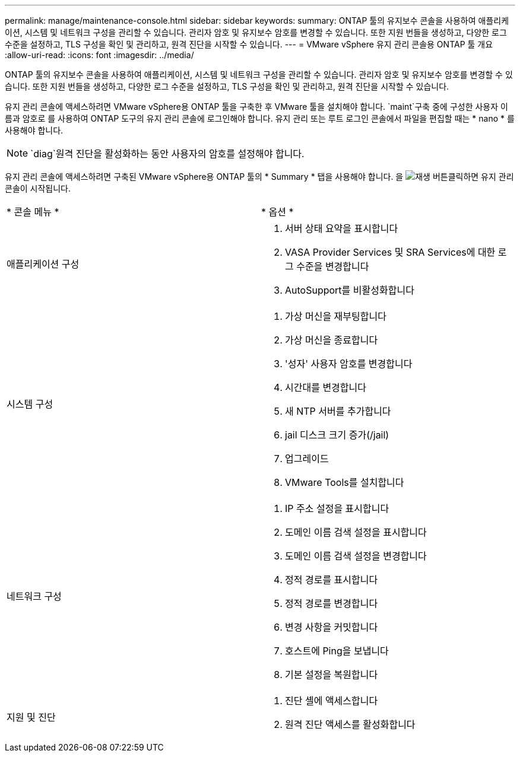 ---
permalink: manage/maintenance-console.html 
sidebar: sidebar 
keywords:  
summary: ONTAP 툴의 유지보수 콘솔을 사용하여 애플리케이션, 시스템 및 네트워크 구성을 관리할 수 있습니다. 관리자 암호 및 유지보수 암호를 변경할 수 있습니다. 또한 지원 번들을 생성하고, 다양한 로그 수준을 설정하고, TLS 구성을 확인 및 관리하고, 원격 진단을 시작할 수 있습니다. 
---
= VMware vSphere 유지 관리 콘솔용 ONTAP 툴 개요
:allow-uri-read: 
:icons: font
:imagesdir: ../media/


[role="lead"]
ONTAP 툴의 유지보수 콘솔을 사용하여 애플리케이션, 시스템 및 네트워크 구성을 관리할 수 있습니다. 관리자 암호 및 유지보수 암호를 변경할 수 있습니다. 또한 지원 번들을 생성하고, 다양한 로그 수준을 설정하고, TLS 구성을 확인 및 관리하고, 원격 진단을 시작할 수 있습니다.

유지 관리 콘솔에 액세스하려면 VMware vSphere용 ONTAP 툴을 구축한 후 VMware 툴을 설치해야 합니다.  `maint`구축 중에 구성한 사용자 이름과 암호로 를 사용하여 ONTAP 도구의 유지 관리 콘솔에 로그인해야 합니다. 유지 관리 또는 루트 로그인 콘솔에서 파일을 편집할 때는 * nano * 를 사용해야 합니다.


NOTE:  `diag`원격 진단을 활성화하는 동안 사용자의 암호를 설정해야 합니다.

유지 관리 콘솔에 액세스하려면 구축된 VMware vSphere용 ONTAP 툴의 * Summary * 탭을 사용해야 합니다. 을 image:../media/launch-maintenance-console.gif["재생 버튼"]클릭하면 유지 관리 콘솔이 시작됩니다.

|===


| * 콘솔 메뉴 * | * 옵션 * 


 a| 
애플리케이션 구성
 a| 
. 서버 상태 요약을 표시합니다
. VASA Provider Services 및 SRA Services에 대한 로그 수준을 변경합니다
. AutoSupport를 비활성화합니다




 a| 
시스템 구성
 a| 
. 가상 머신을 재부팅합니다
. 가상 머신을 종료합니다
. '성자' 사용자 암호를 변경합니다
. 시간대를 변경합니다
. 새 NTP 서버를 추가합니다
. jail 디스크 크기 증가(/jail)
. 업그레이드
. VMware Tools를 설치합니다




 a| 
네트워크 구성
 a| 
. IP 주소 설정을 표시합니다
. 도메인 이름 검색 설정을 표시합니다
. 도메인 이름 검색 설정을 변경합니다
. 정적 경로를 표시합니다
. 정적 경로를 변경합니다
. 변경 사항을 커밋합니다
. 호스트에 Ping을 보냅니다
. 기본 설정을 복원합니다




 a| 
지원 및 진단
 a| 
. 진단 셸에 액세스합니다
. 원격 진단 액세스를 활성화합니다


|===